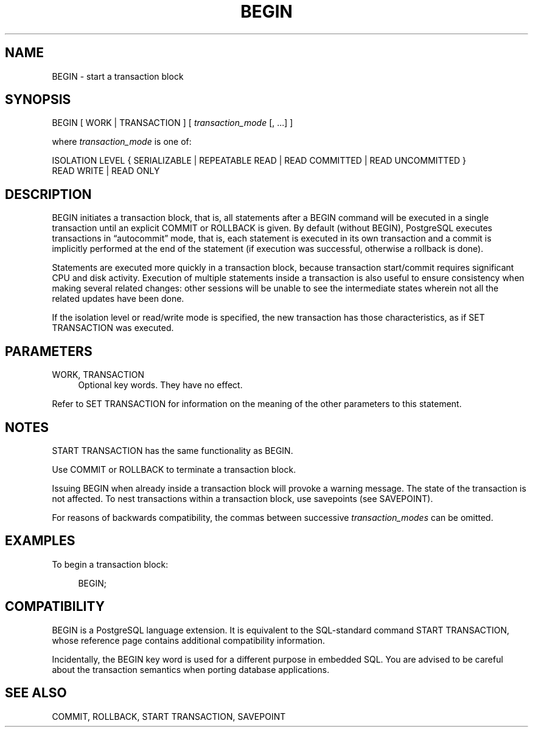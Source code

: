 '\" t
.\"     Title: BEGIN
.\"    Author: The PostgreSQL Global Development Group
.\" Generator: DocBook XSL Stylesheets v1.75.1 <http://docbook.sf.net/>
.\"      Date: 2009-12-01
.\"    Manual: PostgreSQL snapshot Documentation
.\"    Source: PostgreSQL snapshot
.\"  Language: English
.\"
.TH "BEGIN" "7" "2009-12-01" "PostgreSQL snapshot" "PostgreSQL snapshot Documentation"
.\" -----------------------------------------------------------------
.\" * set default formatting
.\" -----------------------------------------------------------------
.\" disable hyphenation
.nh
.\" disable justification (adjust text to left margin only)
.ad l
.\" -----------------------------------------------------------------
.\" * MAIN CONTENT STARTS HERE *
.\" -----------------------------------------------------------------
.SH "NAME"
BEGIN \- start a transaction block
.\" BEGIN
.SH "SYNOPSIS"
.sp
.nf
BEGIN [ WORK | TRANSACTION ] [ \fItransaction_mode\fR [, \&.\&.\&.] ]

where \fItransaction_mode\fR is one of:

    ISOLATION LEVEL { SERIALIZABLE | REPEATABLE READ | READ COMMITTED | READ UNCOMMITTED }
    READ WRITE | READ ONLY
.fi
.SH "DESCRIPTION"
.PP
BEGIN
initiates a transaction block, that is, all statements after a
BEGIN
command will be executed in a single transaction until an explicit
COMMIT
or
ROLLBACK
is given\&. By default (without
BEGIN),
PostgreSQL
executes transactions in
\(lqautocommit\(rq
mode, that is, each statement is executed in its own transaction and a commit is implicitly performed at the end of the statement (if execution was successful, otherwise a rollback is done)\&.
.PP
Statements are executed more quickly in a transaction block, because transaction start/commit requires significant CPU and disk activity\&. Execution of multiple statements inside a transaction is also useful to ensure consistency when making several related changes: other sessions will be unable to see the intermediate states wherein not all the related updates have been done\&.
.PP
If the isolation level or read/write mode is specified, the new transaction has those characteristics, as if
SET TRANSACTION
was executed\&.
.SH "PARAMETERS"
.PP
WORK, TRANSACTION
.RS 4
Optional key words\&. They have no effect\&.
.RE
.PP
Refer to
SET TRANSACTION
for information on the meaning of the other parameters to this statement\&.
.SH "NOTES"
.PP
START TRANSACTION
has the same functionality as
BEGIN\&.
.PP
Use
COMMIT
or
ROLLBACK
to terminate a transaction block\&.
.PP
Issuing
BEGIN
when already inside a transaction block will provoke a warning message\&. The state of the transaction is not affected\&. To nest transactions within a transaction block, use savepoints (see
SAVEPOINT)\&.
.PP
For reasons of backwards compatibility, the commas between successive
\fItransaction_modes\fR
can be omitted\&.
.SH "EXAMPLES"
.PP
To begin a transaction block:
.sp
.if n \{\
.RS 4
.\}
.nf
BEGIN;
.fi
.if n \{\
.RE
.\}
.SH "COMPATIBILITY"
.PP
BEGIN
is a
PostgreSQL
language extension\&. It is equivalent to the SQL\-standard command
START TRANSACTION, whose reference page contains additional compatibility information\&.
.PP
Incidentally, the
BEGIN
key word is used for a different purpose in embedded SQL\&. You are advised to be careful about the transaction semantics when porting database applications\&.
.SH "SEE ALSO"
COMMIT, ROLLBACK, START TRANSACTION, SAVEPOINT
